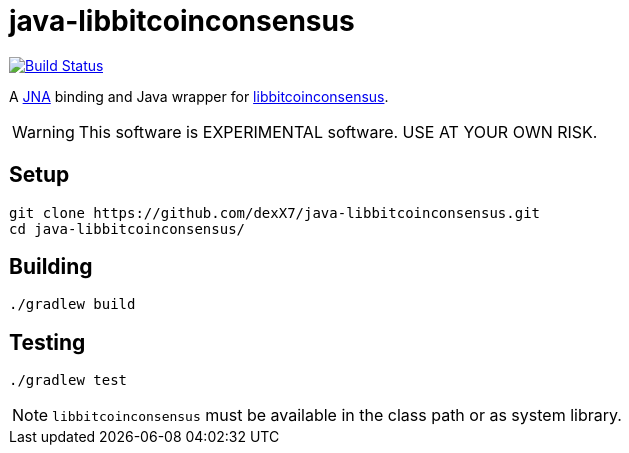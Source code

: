 = java-libbitcoinconsensus

image:https://travis-ci.org/dexX7/java-libbitcoinconsensus.svg["Build Status", link="https://travis-ci.org/dexX7/java-libbitcoinconsensus"]

A https://github.com/java-native-access/jna[JNA] binding and Java wrapper for https://github.com/bitcoin/bitcoin/blob/master/doc/shared-libraries.md#bitcoinconsensus[libbitcoinconsensus].

WARNING: This software is EXPERIMENTAL software. USE AT YOUR OWN RISK.

== Setup

    git clone https://github.com/dexX7/java-libbitcoinconsensus.git
    cd java-libbitcoinconsensus/

== Building

    ./gradlew build


== Testing

    ./gradlew test

NOTE: `libbitcoinconsensus` must be available in the class path or as system library.
